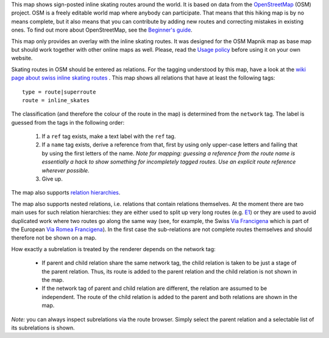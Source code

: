 .. subpage:: about About the map

This map shows sign-posted inline skating routes around the world. It is based on data from the OpenStreetMap_ (OSM) project. OSM is a freely editable world map where anybody can participate. That means that this hiking map is by no means complete, but it also means that you can contribute by adding new routes and correcting mistakes in existing ones. To find out more about OpenStreetMap, see the `Beginner's guide`_.

This map only provides an overlay with the inline skating routes. It was designed for the OSM Mapnik map as base map but should work together with other online maps as well. Please, read the `Usage policy`_ before using it on your own website.

.. _OpenStreetMap: http://www.openstreetmap.org
.. _`Beginner's guide`: http://wiki.openstreetmap.org/wiki/Beginners%27_Guide
.. _`Usage policy`: copyright

.. subpage:: rendering Rendering OSM data

Skating routes in OSM should be entered as relations. For the tagging understood by this map, have a look at the `wiki page about swiss inline skating routes`_ . This map shows all relations that have at least the following tags:

::

    type = route|superroute
    route = inline_skates

The classification (and therefore the colour of the route in the map) is determined from the ``network`` tag. The label is guessed from the tags in the following order:

 1. If a ``ref`` tag exists, make a text label with the ``ref`` tag.
 2. If a ``name`` tag exists, derive a reference from that, first by using only upper-case letters and failing that by using the first letters of the name. 
    *Note for mapping: guessing a reference from the route name is essentially a hack to show something for incompletely tagged routes. Use an explicit route reference wherever possible.*
 3. Give up. 

The map also supports `relation hierarchies`_.

.. _`wiki page about swiss inline skating routes`: http://wiki.openstreetmap.org/wiki/EN:Switzerland/InlineNetwork
.. _`relation hierarchies`: rendering/hierarchies


.. subpage:: rendering/hierarchies Relation hierarchies

The map also supports nested relations, i.e. relations that contain relations themselves. At the moment there are two main uses for such relation hierarchies: they are either used to split up very long routes (e.g. E1_) or they are used to avoid duplicated work where two routes go along the same way (see, for example, the Swiss `Via Francigena`_ which is part of the European `Via Romea Francigena`_). In the first case the sub-relations are not complete routes themselves and should therefore not be shown on a map.

How exactly a subrelation is treated by the renderer depends on the network tag:

  * If parent and child relation share the same network tag, the child relation is taken to be just a stage of the parent relation. Thus, its route is added to the parent relation and the child relation is not shown in the map.
  * If the network tag of parent and child relation are different, the relation are assumed to be independent. The route of the child relation is added to the parent and both relations are shown in the map.

*Note:* you can always inspect subrelations via the route browser. Simply select the parent relation and a selectable list of its subrelations is shown.

.. _E1: /route/European%20walking%20route%20E1
.. _`Via Francigena`: /route/Via%20Francigena,%20Swiss%20part
.. _`Via Romea Francigena`: /route/Via%20Romea%20Francigena
